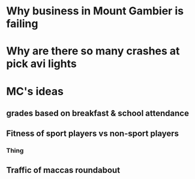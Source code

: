 * Why business in Mount Gambier is failing
* Why are there so many crashes at pick avi lights
* MC's ideas
** grades based on breakfast & school attendance
** Fitness of sport players vs non-sport players
*** Thing
** Traffic of maccas roundabout
